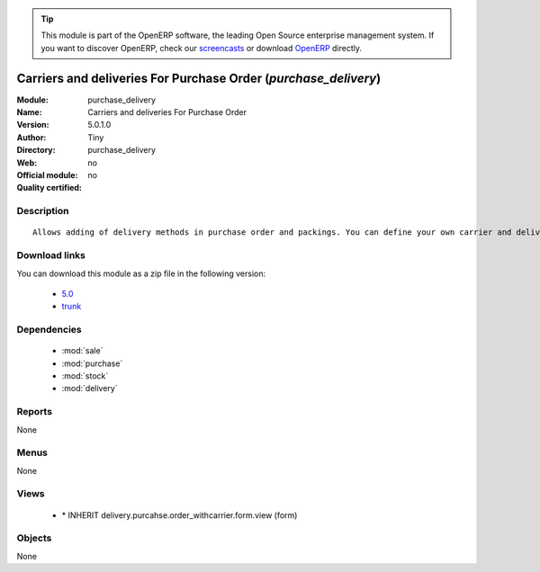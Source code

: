 
.. module:: purchase_delivery
    :synopsis: Carriers and deliveries For Purchase Order 
    :noindex:
.. 

.. raw:: html

      <br />
    <link rel="stylesheet" href="../_static/hide_objects_in_sidebar.css" type="text/css" />

.. tip:: This module is part of the OpenERP software, the leading Open Source 
  enterprise management system. If you want to discover OpenERP, check our 
  `screencasts <http://openerp.tv>`_ or download 
  `OpenERP <http://openerp.com>`_ directly.

.. raw:: html

    <div class="js-kit-rating" title="" permalink="" standalone="yes" path="/purchase_delivery"></div>
    <script src="http://js-kit.com/ratings.js"></script>

Carriers and deliveries For Purchase Order (*purchase_delivery*)
================================================================
:Module: purchase_delivery
:Name: Carriers and deliveries For Purchase Order
:Version: 5.0.1.0
:Author: Tiny
:Directory: purchase_delivery
:Web: 
:Official module: no
:Quality certified: no

Description
-----------

::

  Allows adding of delivery methods in purchase order and packings. You can define your own carrier and delivery grids for prices. When creating invoices from pickings, OpenERP is able to add and compute the shipping line.

Download links
--------------

You can download this module as a zip file in the following version:

  * `5.0 <http://www.openerp.com/download/modules/5.0/purchase_delivery.zip>`_
  * `trunk <http://www.openerp.com/download/modules/trunk/purchase_delivery.zip>`_


Dependencies
------------

 * :mod:`sale`
 * :mod:`purchase`
 * :mod:`stock`
 * :mod:`delivery`

Reports
-------

None


Menus
-------


None


Views
-----

 * \* INHERIT delivery.purcahse.order_withcarrier.form.view (form)


Objects
-------

None
